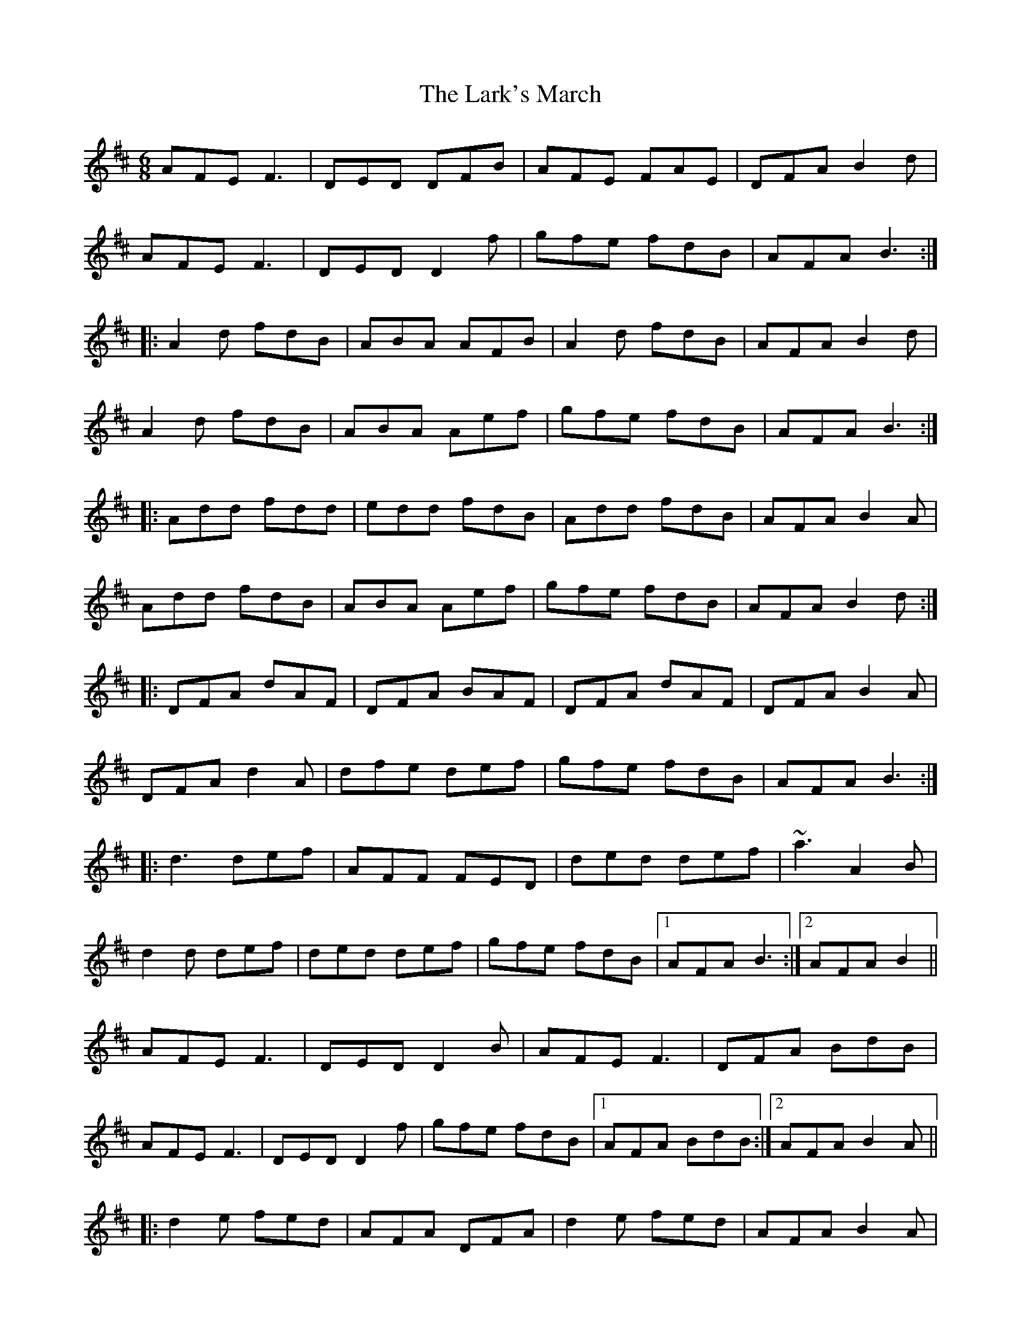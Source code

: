 X: 22892
T: Lark's March, The
R: jig
M: 6/8
K: Dmajor
AFE F3|DED DFB|AFE FAE|DFA B2 d|
AFE F3|DED D2 f|gfe fdB|AFA B3:|
|:A2 d fdB|ABA AFB|A2 d fdB|AFA B2 d|
A2 d fdB|ABA Aef|gfe fdB|AFA B3:|
|:Add fdd|edd fdB|Add fdB|AFA B2 A|
Add fdB|ABA Aef|gfe fdB|AFA B2 d:|
|:DFA dAF|DFA BAF|DFA dAF|DFA B2 A|
DFA d2 A|dfe def|gfe fdB|AFA B3:|
|:d3 def|AFF FED|ded def|~a3 A2 B|
d2 d def|ded def|gfe fdB|1 AFA B3:|2 AFA B2||
AFE F3|DED D2 B|AFE F3|DFA BdB|
AFE F3|DED D2 f|gfe fdB|1 AFA BdB:|2 AFA B2 A||
|:d2 e fed|AFA DFA|d2 e fed|AFA B2 A|
def edB|BAF ABd|faf edB|1 AFA B2 A:|2 AFA B2 B||
|:ABd fdd|ede fdB|ABd fed|edA BAF|
A2 d fdd|ede fed|faf g2 e|edA BdB:|
|:DFA dAF|DFA BGE|DFA d2 F|GEF GFE|
DFA d2 e|edc def|gfe fdB|AFA B2 B:|
|:d2 d def|A3 AFA|e3 ede|fed BAB|
d2 d def|A3 AFA|e3 ede|1 fdc d2 A:|2 fdc d2||


